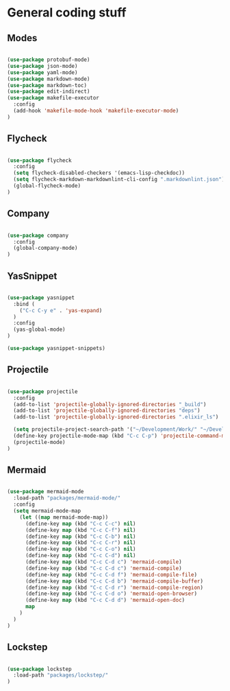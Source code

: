 * General coding stuff

** Modes

   #+BEGIN_SRC emacs-lisp

     (use-package protobuf-mode)
     (use-package json-mode)
     (use-package yaml-mode)
     (use-package markdown-mode)
     (use-package markdown-toc)
     (use-package edit-indirect)
     (use-package makefile-executor
       :config
       (add-hook 'makefile-mode-hook 'makefile-executor-mode)
     )

   #+END_SRC

** Flycheck

   #+BEGIN_SRC emacs-lisp

     (use-package flycheck
       :config
       (setq flycheck-disabled-checkers '(emacs-lisp-checkdoc))
       (setq flycheck-markdown-markdownlint-cli-config ".markdownlint.json")
       (global-flycheck-mode)
     )

   #+END_SRC

** Company

   #+BEGIN_SRC emacs-lisp

     (use-package company
       :config
       (global-company-mode)
     )

   #+END_SRC

** YasSnippet

   #+BEGIN_SRC emacs-lisp

     (use-package yasnippet
       :bind (
         ("C-c C-y e" . 'yas-expand)
       )
       :config
       (yas-global-mode)
     )

     (use-package yasnippet-snippets)

   #+END_SRC

** Projectile

   #+BEGIN_SRC emacs-lisp

    (use-package projectile
      :config
      (add-to-list 'projectile-globally-ignored-directories "_build")
      (add-to-list 'projectile-globally-ignored-directories "deps")
      (add-to-list 'projectile-globally-ignored-directories ".elixir_ls")

      (setq projectile-project-search-path '("~/Development/Work/" "~/Development/Home/"))
      (define-key projectile-mode-map (kbd "C-c C-p") 'projectile-command-map)
      (projectile-mode)
    )

   #+END_SRC

** Mermaid

   #+BEGIN_SRC emacs-lisp

     (use-package mermaid-mode
       :load-path "packages/mermaid-mode/"
       :config
       (setq mermaid-mode-map
         (let ((map mermaid-mode-map))
           (define-key map (kbd "C-c C-c") nil)
           (define-key map (kbd "C-c C-f") nil)
           (define-key map (kbd "C-c C-b") nil)
           (define-key map (kbd "C-c C-r") nil)
           (define-key map (kbd "C-c C-o") nil)
           (define-key map (kbd "C-c C-d") nil)
           (define-key map (kbd "C-c C-d c") 'mermaid-compile)
           (define-key map (kbd "C-c C-d c") 'mermaid-compile)
           (define-key map (kbd "C-c C-d f") 'mermaid-compile-file)
           (define-key map (kbd "C-c C-d b") 'mermaid-compile-buffer)
           (define-key map (kbd "C-c C-d r") 'mermaid-compile-region)
           (define-key map (kbd "C-c C-d o") 'mermaid-open-browser)
           (define-key map (kbd "C-c C-d d") 'mermaid-open-doc)
           map
         )
       )
     )

   #+END_SRC



** Lockstep

   #+BEGIN_SRC emacs-lisp

     (use-package lockstep
       :load-path "packages/lockstep/"
     )

   #+END_SRC
